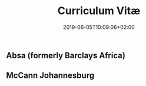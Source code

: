 #+DATE: 2019-06-05T10:09:06+02:00
#+TITLE: Curriculum Vitæ
#+DRAFT: true

** Absa (formerly Barclays Africa)

** McCann Johannesburg

